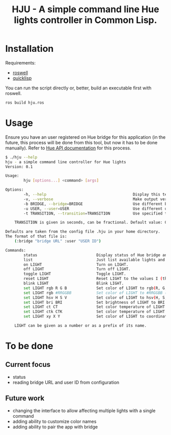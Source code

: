 #+title: HJU - A simple command line Hue lights controller in Common Lisp.
#+startup: hidestars

* Installation

  Requirements:
  - [[https://github.com/roswell/roswell][roswell]]
  - [[https://www.quicklisp.org/beta/][quicklisp]]

  You can run the script directly or, better, build an executable first with roswell.

  #+BEGIN_SRC sh
  ros build hju.ros
  #+END_SRC

* Usage

  Ensure you have an user registered on Hue bridge for this application (in the future, this process
  will be done from this tool, but now it has to be done manually). Refer to [[https://www.developers.meethue.com/documentation/getting-started][Hue API documentation]]
  for this process.

#+BEGIN_SRC sh
$ ./hju --help
hju - a simple command line controller for Hue lights
Version: 0.1

Usage:
        hju [options...] <command> [args]

Options:
        -h, --help                                      Display this text.
        -v, --verbose                                   Make output verbose.
        -b BRIDGE, --bridge=BRIDGE                      Use different bridge URL than the default.
        -u USER, --user=USER                            Use different user ID than the default.
        -t TRANSITION, --transition=TRANSITION          Use specified transition time (in tenths of a second).

    TRANSITION is given in seconds, can be fractional. Default value: 0.4.

Defaults are taken from the config file .hju in your home directory.
The format of that file is:
    (:bridge "bridge URL" :user "USER ID")

Commands:
        status                          Display status of Hue bridge and all lights.
        list                            Just list available lights and their status.
        on LIGHT                        Turn on LIGHT.
        off LIGHT                       Turn off LIGHT.
        toggle LIGHT                    Toggle LIGHT.
        reset LIGHT                     Reset LIGHT to the values I (the author) like.
        blink LIGHT                     Blink LIGHT.
        set LIGHT rgb R G B             Set color of LIGHT to rgb(R, G, B) (each component in [0...255]).
        set LIGHT rgb #RRGGBB           Set color of LIGHT to #RRGGBB (hex).
        set LIGHT hsv H S V             Set color of LIGHT to hsv(H, S, V).
        set LIGHT bri BRI               Set brightness of LIGHT to BRI [1...254].
        set LIGHT ct CT                 Set color temperature of LIGHT to CT in Mired.
        set LIGHT ctk CTK               Set color temperature of LIGHT to CTK in Kelvins.
        set LIGHT xy X Y                Set color of LIGHT to coordinates (X, Y) in CIE color space.

    LIGHT can be given as a number or as a prefix of its name.
#+END_SRC


* To be done

** Current focus
   - status
   - reading bridge URL and user ID from configuration

** Future work
   - changing the interface to allow affecting multiple lights with a single command
   - adding ability to customize color names
   - adding ability to pair the app with bridge
